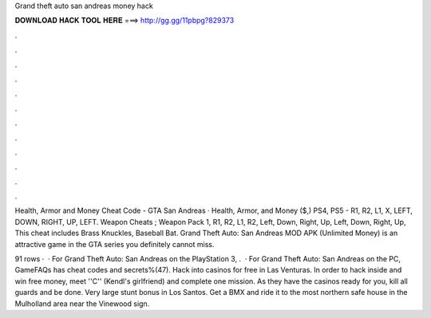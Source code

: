 Grand theft auto san andreas money hack



𝐃𝐎𝐖𝐍𝐋𝐎𝐀𝐃 𝐇𝐀𝐂𝐊 𝐓𝐎𝐎𝐋 𝐇𝐄𝐑𝐄 ===> http://gg.gg/11pbpg?829373



.



.



.



.



.



.



.



.



.



.



.



.

Health, Armor and Money Cheat Code - GTA San Andreas · Health, Armor, and Money ($,) PS4, PS5 - R1, R2, L1, X, LEFT, DOWN, RIGHT, UP, LEFT. Weapon Cheats ; Weapon Pack 1, R1, R2, L1, R2, Left, Down, Right, Up, Left, Down, Right, Up, This cheat includes Brass Knuckles, Baseball Bat. Grand Theft Auto: San Andreas MOD APK (Unlimited Money) is an attractive game in the GTA series you definitely cannot miss.

91 rows ·  · For Grand Theft Auto: San Andreas on the PlayStation 3, .  · For Grand Theft Auto: San Andreas on the PC, GameFAQs has cheat codes and secrets%(47). Hack into casinos for free in Las Venturas. In order to hack inside and win free money, meet ''C'' (Kendl's girlfriend) and complete one mission. As they have the casinos ready for you, kill all guards and be done. Very large stunt bonus in Los Santos. Get a BMX and ride it to the most northern safe house in the Mulholland area near the Vinewood sign.
